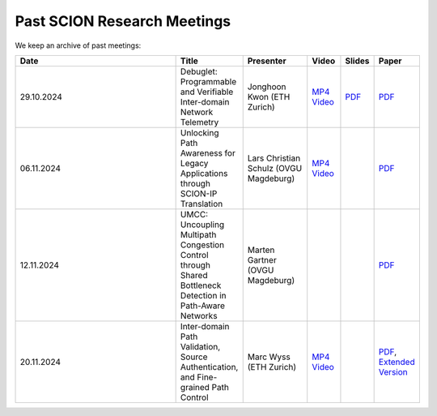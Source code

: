 Past SCION Research Meetings
============================

We keep an archive of past meetings:

.. list-table:: 
    :widths: 6 1 2 1 1 1
    :header-rows: 1

    * - Date
      - Title
      - Presenter
      - Video
      - Slides
      - Paper
    * - 29.10.2024
      - Debuglet: Programmable and Verifiable Inter-domain Network Telemetry
      - Jonghoon Kwon (ETH Zurich)
      - `MP4 Video <https://drive.google.com/file/d/1Q75gVT_F8zM0cqWeFOgqjdM3e1CVfDHB/view?usp=drive_link>`__
      - `PDF <https://drive.google.com/file/d/1Q12OksrZH6p5LcuxhwWZOMMYIm4JBmAq/view?usp=sharing>`__
      - `PDF <https://netsec.ethz.ch/publications/papers/debuglets_ICDCS.pdf>`__
    * - 06.11.2024
      - Unlocking Path Awareness for Legacy Applications through SCION-IP Translation
      - Lars Christian Schulz (OVGU Magdeburg)
      - `MP4 Video <https://polybox.ethz.ch/index.php/s/MYS3xHjhP8bUgmi>`__
      - 
      - `PDF <https://dl.acm.org/doi/10.1145/3672197.3673437>`__
    * - 12.11.2024
      - UMCC: Uncoupling Multipath Congestion Control through Shared Bottleneck Detection in Path-Aware Networks
      - Marten Gartner (OVGU Magdeburg)
      - 
      -
      - `PDF <https://ieeexplore.ieee.org/abstract/document/10639760>`__
    * - 20.11.2024
      - Inter-domain Path Validation, Source Authentication, and Fine-grained Path Control  
      - Marc Wyss (ETH Zurich)
      - `MP4 Video <https://polybox.ethz.ch/index.php/s/VigRd58aNoCbO9Y>`__
      - 
      - `PDF <https://netsec.ethz.ch/publications/papers/2023_usenix_fabrid.pdf>`__, 
        `Extended Version <https://arxiv.org/pdf/2304.03108>`__ 

